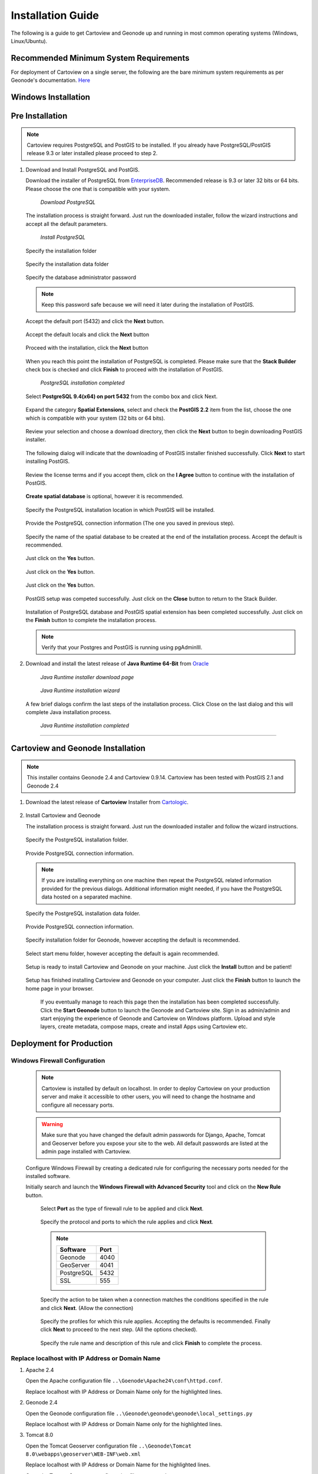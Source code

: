 .. _installation_index:

==================
Installation Guide
==================

The following is a guide to get Cartoview and Geonode up and running in most common operating systems (Windows, Linux/Ubuntu).

Recommended Minimum System Requirements
=======================================

For deployment of Cartoview on a single server, the following are the bare minimum system requirements as per Geonode's documentation. `Here <http://docs.Geonode.org/en/master/tutorials/install_and_admin/quick_install.html>`_

Windows Installation
====================

Pre Installation
================

.. note::
   Cartoview requires PostgreSQL and PostGIS to be installed.
   If you already have PostgreSQL/PostGIS release 9.3 or later installed please proceed to step 2.

#. Download and Install PostgreSQL and PostGIS. 

   Download the installer of PostgreSQL from `EnterpriseDB <http://www.enterprisedb.com/products-services-training/pgdownload#windows>`_. Recommended release is 9.3 or later 32 bits or 64 bits. Please choose the one that is compatible with your system.
   
   .. figure:: ../img/EnterpriseDB_PostgreSQL_Download.png

         *Download PostgreSQL*

   The installation process is straight forward. Just run the downloaded installer, follow the wizard instructions and accept all the default parameters.

   .. figure:: ../img/postgresql_setup1.png

         *Install PostgreSQL*

   Specify the installation folder

   .. figure:: ../img/postgresql_setup2.png

   Specify the installation data folder

   .. figure:: ../img/postgresql_setup3.png

   Specify the database administrator password

   .. figure:: ../img/postgresql_setup4.png

   .. note:: Keep this password safe because we will need it later during the installation of PostGIS.

   Accept the default port (5432) and click the **Next** button.

   .. figure:: ../img/postgresql_setup5.png
   
   Accept the default locals and click the **Next** button

   .. figure:: ../img/postgresql_setup6.png

   Proceed with the installation, click the **Next** button

   .. figure:: ../img/postgresql_setup7.png 


   When you reach this point the installation of PostgreSQL is completed. Please make sure that the **Stack Builder** check box is checked and click **Finish** to proceed with the installation of PostGIS.

   .. figure:: ../img/postgresql_setup8.png

   		  *PostgreSQL installation completed*

   Select **PostgreSQL 9.4(x64) on port 5432** from the combo box and click Next.

   .. figure:: ../img/stack_builder1.png

   Expand the category **Spatial Extensions**, select and check the **PostGIS 2.2** item from the list, choose the one which is compatible with your system (32 bits or 64 bits).

   .. figure:: ../img/stack_builder2.png

   Review your selection and choose a download directory, then click the **Next** button to begin downloading PostGIS installer.
   
   .. figure:: ../img/stack_builder3.png

   The following dialog will indicate that the downloading of PostGIS installer finished successfully. Click **Next** to start installing PostGIS.

   .. figure:: ../img/stack_builder4.png

   Review the license terms and if you accept them, click on the **I Agree** button to continue with the installation of PostGIS.

   .. figure:: ../img/postgis_setup1.png

   **Create spatial database** is optional, however it is recommended. 

   .. figure:: ../img/postgis_setup2.png

   Specify the PostgreSQL installation location in which PostGIS will be installed.

   .. figure:: ../img/postgis_setup3.png

   Provide the PostgreSQL connection information (The one you saved in previous step).

   .. figure:: ../img/postgis_setup4.png

   Specify the name of the spatial database to be created at the end of the installation process. Accept the default is recommended.

   .. figure:: ../img/postgis_setup5.png

   Just click on the **Yes** button.

   .. figure:: ../img/postgis_setup6.png

   Just click on the **Yes** button.

   .. figure:: ../img/postgis_setup7.png

   Just click on the **Yes** button.

   .. figure:: ../img/postgis_setup8.png

   PostGIS setup was competed successfully. Just click on the **Close** button to return to the Stack Builder.

   .. figure:: ../img/postgis_setup9.png

   Installation of PostgreSQL database and PostGIS spatial extension has been completed successfully. Just click on the **Finish** button to complete the installation process.

   .. figure:: ../img/stack_builder5.png

   .. note:: Verify that your Postgres and PostGIS is running using pgAdminIII.

#. Download and install the latest release of **Java Runtime 64-Bit** from `Oracle <https://www.java.com/en/download/manual.jsp>`_

   .. figure:: ../img/java_runtime1.png

      *Java Runtime installer download page*

   .. figure:: ../img/java_runtime2.png

      *Java Runtime installation wizard*

   A few brief dialogs confirm the last steps of the installation process. Click Close on the last dialog and this will complete Java installation process. 

   .. figure:: ../img/java_runtime3.png

      *Java Runtime installation completed* 
      
..   .. warning:: Make sure that the JAVA_HOME environment variable exists and points to the installation folder of Java Runtime
    ``e.g. JAVA_HOME = C:\Program Files\Java\jre1.8.0_66``

   Now you are ready to proceed with the installation of Cartoview.

------------

Cartoview and Geonode Installation
==================================

.. note:: This installer contains Geonode 2.4 and Cartoview 0.9.14.
          Cartoview has been tested with PostGIS 2.1 and Geonode 2.4

#. Download the latest release of **Cartoview** Installer from `Cartologic <http://www.cartologic.com/cartoview/download>`_.
   
   .. figure:: ../img/cartoview_setup1.png

#. Install Cartoview and Geonode

   The installation process is straight forward. Just run the downloaded installer and follow the wizard instructions.

   .. figure:: ../img/cartoview_setup2.png
   
   Specify the PostgreSQL installation folder.

   .. figure:: ../img/cartoview_setup3.png

   Provide PostgreSQL connection information.

   .. figure:: ../img/cartoview_setup4.png

   .. note:: If you are installing everything on one machine then repeat the PostgreSQL related information provided for the previous dialogs. Additional information might needed, if you have the PostgreSQL data hosted on a separated machine. 

   Specify the PostgreSQL installation data folder.

   .. figure:: ../img/cartoview_setup5.png

   Provide PostgreSQL connection information.

   .. figure:: ../img/cartoview_setup6.png

   Specify installation folder for Geonode, however accepting the default is recommended.

   .. figure:: ../img/cartoview_setup7.png

   Select start menu folder, however accepting the default is again recommended.

   .. figure:: ../img/cartoview_setup8.png

   Setup is ready to install Cartoview and Geonode on your machine. Just click the **Install** button and be patient!

   .. figure:: ../img/cartoview_setup9.png

   Setup has finished installing Cartoview and Geonode on your computer. Just click the **Finish** button to launch the home page in your browser.

   .. figure:: ../img/cartoview_setup10.png

      If you eventually manage to reach this page then the installation has been completed successfully. Click the **Start Geonode** button to launch the Geonode and Cartoview site. Sign in as admin/admin and start enjoying the experience of Geonode and Cartoview on Windows platform. Upload and style layers, create metadata, compose maps, create and install Apps using Cartoview etc.

   .. figure:: ../img/cartoview_setup11.png

Deployment for Production
=========================

Windows Firewall Configuration
------------------------------

  .. note:: Cartoview is installed by default on localhost. In order to deploy Cartoview on your production server and make it accessible to other users, you will need to change the hostname and configure all necessary ports.

  .. warning:: Make sure that you have changed the default admin passwords for Django, Apache, Tomcat and Geoserver before you expose your site to the web. All default passwords are listed at the admin page installed with Cartoview. 

  Configure Windows Firewall by creating a dedicated rule for configuring the necessary ports needed for the installed software.

  Initially search and launch the **Windows Firewall with Advanced Security** tool and click on the **New Rule** button.

   .. figure:: ../img/firewall_1.png

   Select **Port** as the type of firewall rule to be applied and click **Next**.

   .. figure:: ../img/firewall_2.png

   Specify the protocol and ports to which the rule applies and click **Next**.

   .. figure:: ../img/firewall_3.png

   .. note:: 
     +-----------+------+
     | Software  | Port |
     +===========+======+
     | Geonode   | 4040 |
     +-----------+------+
     | GeoServer | 4041 |
     +-----------+------+
     | PostgreSQL| 5432 |
     +-----------+------+
     | SSL       | 555  |
     +-----------+------+

   Specify the action to be taken when a connection matches the conditions specified in the rule and click **Next**. (Allow the connection) 

   .. figure:: ../img/firewall_4.png

   Specify the profiles for which this rule applies. Accepting the defaults is recommended. Finally click **Next** to proceed to the next step. (All the options checked).

   .. figure:: ../img/firewall_5.png

   Specify the rule name and description of this rule and click **Finish** to complete the process.

   .. figure:: ../img/firewall_6.png
   

Replace **localhost** with **IP Address** or **Domain Name**
------------------------------------------------------------

#. Apache 2.4

   Open the Apache configuration file ``..\Goenode\Apache24\conf\httpd.conf``.

   Replace localhost with IP Address or Domain Name only for the highlighted lines.

   .. code-block:: python
      :linenos:
      :emphasize-lines: 12,14

      WSGIPassAuthorization On
      WSGIPythonHome "C:/Program Files (x86)/Geonode/Python"

      <Proxy *>
           Order allow,deny
           Allow from all
       </Proxy>
       
       ProxyRequests     Off
       ProxyPreserveHost On

       ProxyPass /geoserver http://localhost:4041/geoserver max=200 ttl=120 retry=300

       ProxyPassReverse /geoserver http://localhost:4041/geoserver

#. Geonode 2.4

   Open the Geonode configuration file ``..\Geonode\geonode\geonode\local_settings.py``
   
   Replace localhost with IP Address or Domain Name only for the highlighted lines.

   .. code-block:: python
      :linenos:
      :emphasize-lines: 1,7

      SITEURL = "http://localhost:4040/"

      OGC_SERVER = {
          'default' : {
              'BACKEND' : 'geonode.geoserver',
              'LOCATION' : 'http://localhost:4041/geoserver/',
              'PUBLIC_LOCATION' : 'http://localhost:4041/geoserver/',
              'USER' : 'admin',
              'PASSWORD' : 'geoserver',
              'MAPFISH_PRINT_ENABLED' : True,
              'PRINT_NG_ENABLED' : True,
              'GEONODE_SECURITY_ENABLED' : True,
              'GEOGIG_ENABLED' : False,
              'WMST_ENABLED' : False,
              'BACKEND_WRITE_ENABLED': True,
              'WPS_ENABLED' : False,
              'LOG_FILE': '%s/geoserver/data/logs/geoserver.log' % os.path.abspath(os.path.join(PROJECT_ROOT, os.pardir)),
              # Set to name of database in DATABASES dictionary to enable
              'DATASTORE': 'datastore',
          }
      }
   
#. Tomcat 8.0

   Open the Tomcat Geoserver configuration file ``..\Geonode\Tomcat 8.0\webapps\geoserver\WEB-INF\web.xml``
   
   Replace localhost with IP Address or Domain Name for the highlighted lines.

   .. code-block:: xml
      :linenos:
      :emphasize-lines: 3

      <context-param>
         <param-name>GEONODE_BASE_URL</param-name>
         <param-value>http://localhost/</param-value>
      </context-param>

   Open the Tomcat Geoserver configuration file ``..\Geonode\Tomcat 8.0\webapps\geoserver\data\security\auth\geonodeAuthProvider\config.xml``
   
   Replace localhost with IP Address or Domain Name for the highlighted lines.

   .. code-block:: xml
      :linenos:
      :emphasize-lines: 5

      <org.geonode.security.GeoNodeAuthProviderConfig>
        <id>-54fbcd7b:1402c24f6bc:-7fe9</id>
        <name>geonodeAuthProvider</name>
        <className>org.geonode.security.GeoNodeAuthenticationProvider</className>
        <baseUrl>http://localhost:4040/</baseUrl>
      </org.geonode.security.GeoNodeAuthProviderConfig>

#. Restart Services

   Restart the Windows services

   * GEONODE_APACHE_4040
   * GEONODE_TOMCAT_4041

#. Geoserver 2.7.4

   * Launch Geoserver's home page at ``http://localhost:4040/geoserver/web``
   * Login as admin/geoserver

   .. figure:: ../img/geoserver_config0.png

   * Click on **Global** button

   * Define the **Proxy Base URL** parameter as: ``http://xx.xx.xx.xx:4040/geoserver``

   .. figure:: ../img/geoserver_config1.png

------------

Linux Installation
==================

Follow `Geonode <http://docs.Geonode.org/en/master/tutorials/install_and_admin/index.html>`_ instructions for installing Geonode on your Ubuntu machine.

Get `Cartoview <https://github.com/cartologic/Cartoview>`_ code from GitHub and install it as Django App in the Geonode project.

Installation of multiple instances
==================================

Documentation not available yet!